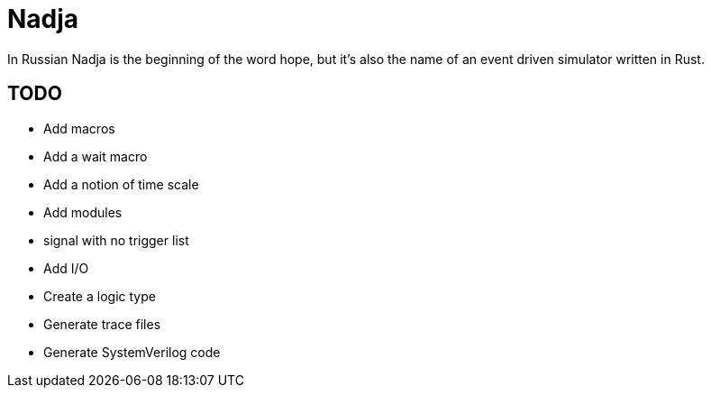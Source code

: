 = Nadja

In Russian Nadja is the beginning of the word hope, but it's also the name of an event driven simulator written in Rust.


== TODO

* Add macros
* Add a wait macro
* Add a notion of time scale
* Add modules
* signal with no trigger list
* Add I/O
* Create a logic type
* Generate trace files
* Generate SystemVerilog code
